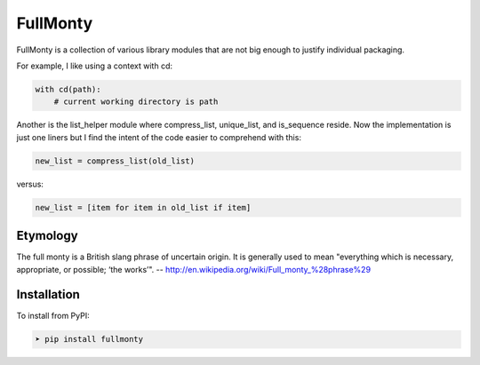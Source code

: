 FullMonty
=========

FullMonty is a collection of various library modules that are not big enough to justify individual packaging.

For example, I like using a context with cd:

.. code-block:: python

    with cd(path):
        # current working directory is path

Another is the list_helper module where compress_list, unique_list, and is_sequence reside.  Now the implementation
is just one liners but I find the intent of the code easier to comprehend with this:

.. code-block:: python

    new_list = compress_list(old_list)

versus:

.. code-block:: python

    new_list = [item for item in old_list if item]

Etymology
---------

The full monty is a British slang phrase of uncertain origin. It is generally used to mean "everything which is
necessary, appropriate, or possible; ‘the works’".
-- http://en.wikipedia.org/wiki/Full_monty_%28phrase%29



Installation
------------

To install from PyPI:

.. code-block:: bash

    ➤ pip install fullmonty



